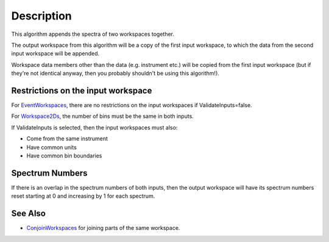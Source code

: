 .. algorithm::

.. summary::

.. alias::

.. properties::

Description
-----------

This algorithm appends the spectra of two workspaces together.

The output workspace from this algorithm will be a copy of the first
input workspace, to which the data from the second input workspace will
be appended.

Workspace data members other than the data (e.g. instrument etc.) will
be copied from the first input workspace (but if they're not identical
anyway, then you probably shouldn't be using this algorithm!).

Restrictions on the input workspace
^^^^^^^^^^^^^^^^^^^^^^^^^^^^^^^^^^^

For `EventWorkspaces <EventWorkspace>`__, there are no restrictions on
the input workspaces if ValidateInputs=false.

For `Workspace2Ds <Workspace2D>`__, the number of bins must be the same
in both inputs.

If ValidateInputs is selected, then the input workspaces must also:

-  Come from the same instrument
-  Have common units
-  Have common bin boundaries

Spectrum Numbers
^^^^^^^^^^^^^^^^

If there is an overlap in the spectrum numbers of both inputs, then the
output workspace will have its spectrum numbers reset starting at 0 and
increasing by 1 for each spectrum.

See Also
^^^^^^^^

-  `ConjoinWorkspaces <ConjoinWorkspaces>`__ for joining parts of the
   same workspace.

.. algm_categories::
